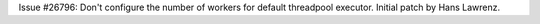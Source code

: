 Issue #26796: Don't configure the number of workers for default
threadpool executor.
Initial patch by Hans Lawrenz.